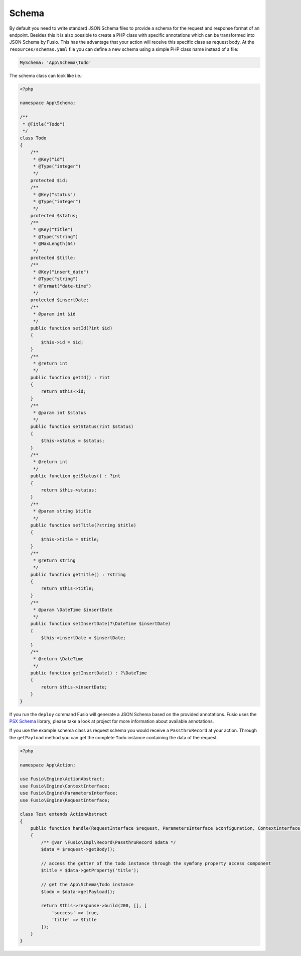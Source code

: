 
Schema
======

By default you need to write standard JSON Schema files to provide a schema for
the request and response format of an endpoint. Besides this it is also possible
to create a PHP class with specific annotations which can be transformed into
JSON Schema by Fusio. This has the advantage that your action will receive this
specific class as request body. At the ``resources/schemas.yaml`` file you can
define a new schema using a simple PHP class name instead of a file:

.. code-block:: php

    MySchema: 'App\Schema\Todo'

The schema class can look like i.e.:

.. code-block:: php

    <?php 
    
    namespace App\Schema;
    
    /**
     * @Title("Todo")
     */
    class Todo
    {
        /**
         * @Key("id")
         * @Type("integer")
         */
        protected $id;
        /**
         * @Key("status")
         * @Type("integer")
         */
        protected $status;
        /**
         * @Key("title")
         * @Type("string")
         * @MaxLength(64)
         */
        protected $title;
        /**
         * @Key("insert_date")
         * @Type("string")
         * @Format("date-time")
         */
        protected $insertDate;
        /**
         * @param int $id
         */
        public function setId(?int $id)
        {
            $this->id = $id;
        }
        /**
         * @return int
         */
        public function getId() : ?int
        {
            return $this->id;
        }
        /**
         * @param int $status
         */
        public function setStatus(?int $status)
        {
            $this->status = $status;
        }
        /**
         * @return int
         */
        public function getStatus() : ?int
        {
            return $this->status;
        }
        /**
         * @param string $title
         */
        public function setTitle(?string $title)
        {
            $this->title = $title;
        }
        /**
         * @return string
         */
        public function getTitle() : ?string
        {
            return $this->title;
        }
        /**
         * @param \DateTime $insertDate
         */
        public function setInsertDate(?\DateTime $insertDate)
        {
            $this->insertDate = $insertDate;
        }
        /**
         * @return \DateTime
         */
        public function getInsertDate() : ?\DateTime
        {
            return $this->insertDate;
        }
    }

If you run the ``deploy`` command Fusio will generate a JSON Schema based on
the provided annotations. Fusio uses the `PSX Schema`_ library, please take a
look at project for more information about available annotations.

If you use the example schema class as request schema you would receive a
``PassthruRecord`` at your action. Through the ``getPayload`` method you can get
the complete ``Todo`` instance containing the data of the request.

.. code-block:: php

    <?php
    
    namespace App\Action;
    
    use Fusio\Engine\ActionAbstract;
    use Fusio\Engine\ContextInterface;
    use Fusio\Engine\ParametersInterface;
    use Fusio\Engine\RequestInterface;
    
    class Test extends ActionAbstract
    {
        public function handle(RequestInterface $request, ParametersInterface $configuration, ContextInterface $context)
        {
            /** @var \Fusio\Impl\Record\PassthruRecord $data */
            $data = $request->getBody();
    
            // access the getter of the todo instance through the symfony property access component
            $title = $data->getProperty('title');
    
            // get the App\Schema\Todo instance
            $todo = $data->getPayload();
    
            return $this->response->build(200, [], [
                'success' => true,
                'title' => $title
            ]);
        }
    }

.. _PSX Schema: https://github.com/apioo/psx-schema
